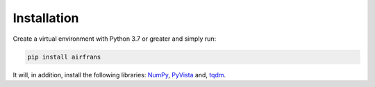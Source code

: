 Installation
============

Create a virtual environment with Python 3.7 or greater and simply run:

.. code-block:: console

	pip install airfrans
	
It will, in addition, install the following libraries: `NumPy <https://numpy.org/>`_, `PyVista <https://docs.pyvista.org/>`_ and, `tqdm <https://tqdm.github.io/>`_.
